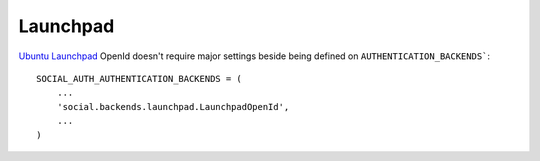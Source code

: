 Launchpad
=========

`Ubuntu Launchpad <https://launchpad.net/>`_ OpenId doesn't require
major settings beside being defined on ``AUTHENTICATION_BACKENDS```::

    SOCIAL_AUTH_AUTHENTICATION_BACKENDS = (
        ...
        'social.backends.launchpad.LaunchpadOpenId',
        ...
    )
